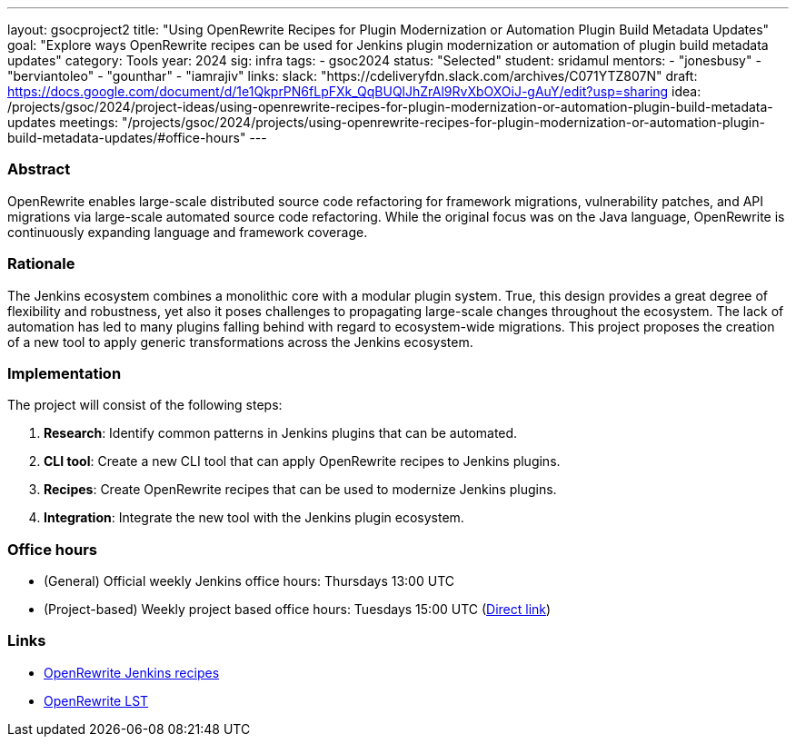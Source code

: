 ---
layout: gsocproject2
title: "Using OpenRewrite Recipes for Plugin Modernization or Automation Plugin Build Metadata Updates"
goal: "Explore ways OpenRewrite recipes can be used for Jenkins plugin modernization or automation of plugin build metadata updates"
category: Tools
year: 2024
sig: infra
tags:
- gsoc2024
status: "Selected"
student: sridamul
mentors:
- "jonesbusy"
- "berviantoleo"
- "gounthar"
- "iamrajiv"
links:
  slack: "https://cdeliveryfdn.slack.com/archives/C071YTZ807N"
  draft: https://docs.google.com/document/d/1e1QkprPN6fLpFXk_QqBUQlJhZrAl9RvXbOXOiJ-gAuY/edit?usp=sharing
  idea: /projects/gsoc/2024/project-ideas/using-openrewrite-recipes-for-plugin-modernization-or-automation-plugin-build-metadata-updates
  meetings: "/projects/gsoc/2024/projects/using-openrewrite-recipes-for-plugin-modernization-or-automation-plugin-build-metadata-updates/#office-hours"
---


=== Abstract

OpenRewrite enables large-scale distributed source code refactoring for framework migrations, vulnerability patches, and API migrations via large-scale automated source code refactoring.
While the original focus was on the Java language, OpenRewrite is continuously expanding language and framework coverage.

=== Rationale

The Jenkins ecosystem combines a monolithic core with a modular plugin system.
True, this design provides a great degree of flexibility and robustness, yet also it poses challenges to propagating large-scale changes throughout the ecosystem.
The lack of automation has led to many plugins falling behind with regard to ecosystem-wide migrations.
This project proposes the creation of a new tool to apply generic transformations across the Jenkins ecosystem.

=== Implementation

The project will consist of the following steps:

1. **Research**: Identify common patterns in Jenkins plugins that can be automated.
2. **CLI tool**: Create a new CLI tool that can apply OpenRewrite recipes to Jenkins plugins.
3. **Recipes**: Create OpenRewrite recipes that can be used to modernize Jenkins plugins.
4. **Integration**: Integrate the new tool with the Jenkins plugin ecosystem.

=== Office hours

* (General) Official weekly Jenkins office hours: Thursdays 13:00 UTC
* (Project-based) Weekly project based office hours: Tuesdays 15:00 UTC (link:https://meet.google.com/oyq-tbpg-aaa[Direct link])

=== Links

* link:https://docs.openrewrite.org/recipes/jenkins/[OpenRewrite Jenkins recipes]
* link:https://docs.openrewrite.org/concepts-explanations/lossless-semantic-trees[OpenRewrite LST]
